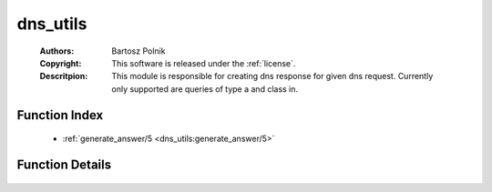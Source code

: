 .. _dns_utils:

dns_utils
=========

	:Authors: Bartosz Polnik
	:Copyright: This software is released under the :ref:`license`.
	:Descritpion: This module is responsible for creating dns response for given dns request. Currently only supported are queries of type a and class in.

Function Index
~~~~~~~~~~~~~~~

	* :ref:`generate_answer/5 <dns_utils:generate_answer/5>`

Function Details
~~~~~~~~~~~~~~~~~

	.. _`dns_utils:generate_answer/5`:

